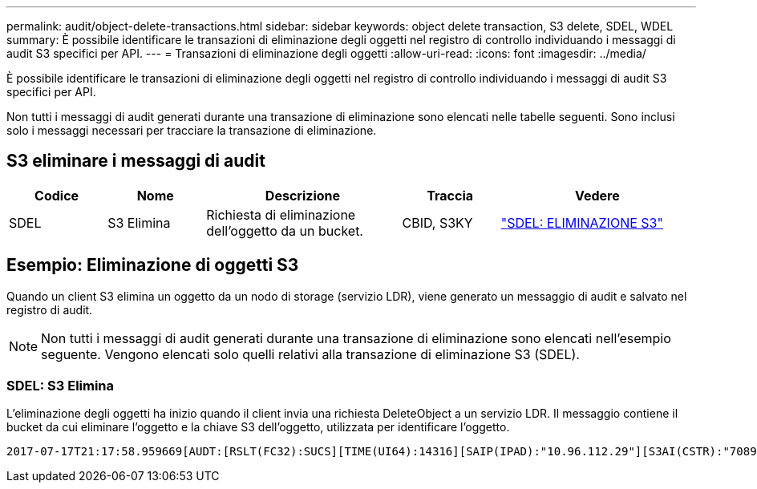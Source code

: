 ---
permalink: audit/object-delete-transactions.html 
sidebar: sidebar 
keywords: object delete transaction, S3 delete, SDEL, WDEL 
summary: È possibile identificare le transazioni di eliminazione degli oggetti nel registro di controllo individuando i messaggi di audit S3 specifici per API. 
---
= Transazioni di eliminazione degli oggetti
:allow-uri-read: 
:icons: font
:imagesdir: ../media/


[role="lead"]
È possibile identificare le transazioni di eliminazione degli oggetti nel registro di controllo individuando i messaggi di audit S3 specifici per API.

Non tutti i messaggi di audit generati durante una transazione di eliminazione sono elencati nelle tabelle seguenti. Sono inclusi solo i messaggi necessari per tracciare la transazione di eliminazione.



== S3 eliminare i messaggi di audit

[cols="1a,1a,2a,1a,2a"]
|===
| Codice | Nome | Descrizione | Traccia | Vedere 


 a| 
SDEL
 a| 
S3 Elimina
 a| 
Richiesta di eliminazione dell'oggetto da un bucket.
 a| 
CBID, S3KY
 a| 
link:sdel-s3-delete.html["SDEL: ELIMINAZIONE S3"]

|===


== Esempio: Eliminazione di oggetti S3

Quando un client S3 elimina un oggetto da un nodo di storage (servizio LDR), viene generato un messaggio di audit e salvato nel registro di audit.


NOTE: Non tutti i messaggi di audit generati durante una transazione di eliminazione sono elencati nell'esempio seguente. Vengono elencati solo quelli relativi alla transazione di eliminazione S3 (SDEL).



=== SDEL: S3 Elimina

L'eliminazione degli oggetti ha inizio quando il client invia una richiesta DeleteObject a un servizio LDR. Il messaggio contiene il bucket da cui eliminare l'oggetto e la chiave S3 dell'oggetto, utilizzata per identificare l'oggetto.

[listing, subs="specialcharacters,quotes"]
----
2017-07-17T21:17:58.959669[AUDT:[RSLT(FC32):SUCS][TIME(UI64):14316][SAIP(IPAD):"10.96.112.29"][S3AI(CSTR):"70899244468554783528"][SACC(CSTR):"test"][S3AK(CSTR):"SGKHyalRU_5cLflqajtaFmxJn946lAWRJfBF33gAOg=="][SUSR(CSTR):"urn:sgws:identity::70899244468554783528:root"][SBAI(CSTR):"70899244468554783528"][SBAC(CSTR):"test"]\[S3BK\(CSTR\):"example"\]\[S3KY\(CSTR\):"testobject-0-7"\][CBID\(UI64\):0x339F21C5A6964D89][CSIZ(UI64):30720][AVER(UI32):10][ATIM(UI64):150032627859669][ATYP\(FC32\):SDEL][ANID(UI32):12086324][AMID(FC32):S3RQ][ATID(UI64):4727861330952970593]]
----